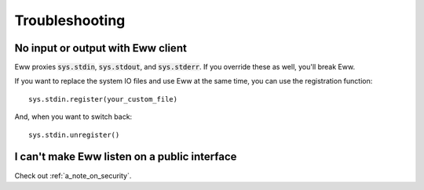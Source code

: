 Troubleshooting
===============

No input or output with Eww client
----------------------------------

Eww proxies :code:`sys.stdin`, :code:`sys.stdout`, and :code:`sys.stderr`.  If you override these as well, you'll break Eww.

If you want to replace the system IO files and use Eww at the same time, you can use the registration function::

    sys.stdin.register(your_custom_file)

And, when you want to switch back::

    sys.stdin.unregister()

I can't make Eww listen on a public interface
---------------------------------------------

Check out :ref:`a_note_on_security`.